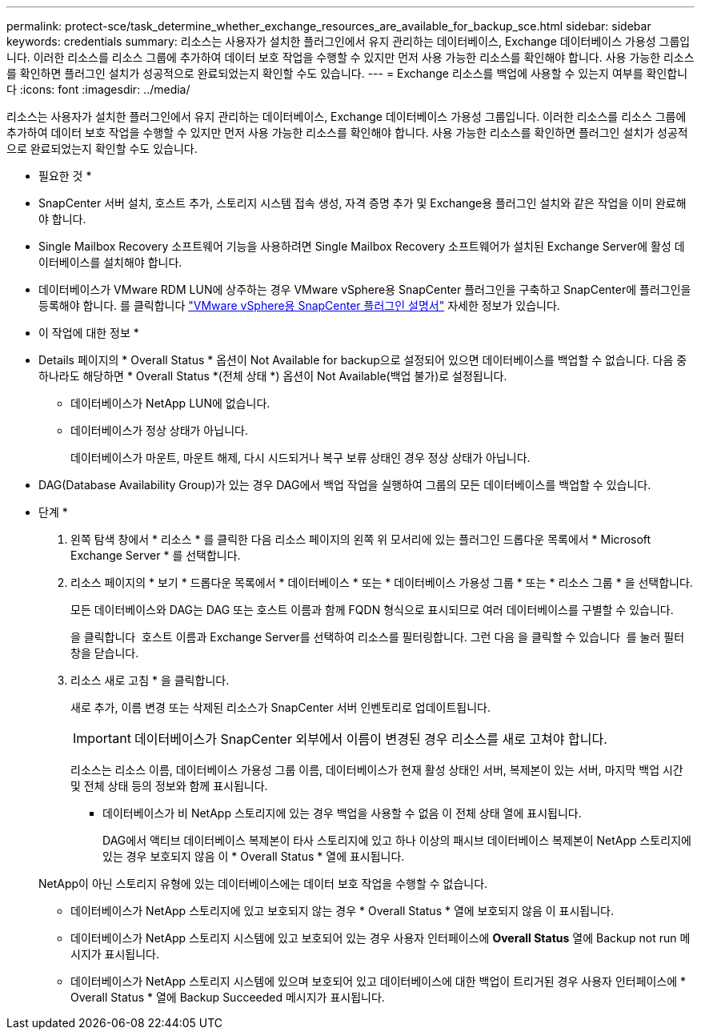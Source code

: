 ---
permalink: protect-sce/task_determine_whether_exchange_resources_are_available_for_backup_sce.html 
sidebar: sidebar 
keywords: credentials 
summary: 리소스는 사용자가 설치한 플러그인에서 유지 관리하는 데이터베이스, Exchange 데이터베이스 가용성 그룹입니다. 이러한 리소스를 리소스 그룹에 추가하여 데이터 보호 작업을 수행할 수 있지만 먼저 사용 가능한 리소스를 확인해야 합니다. 사용 가능한 리소스를 확인하면 플러그인 설치가 성공적으로 완료되었는지 확인할 수도 있습니다. 
---
= Exchange 리소스를 백업에 사용할 수 있는지 여부를 확인합니다
:icons: font
:imagesdir: ../media/


[role="lead"]
리소스는 사용자가 설치한 플러그인에서 유지 관리하는 데이터베이스, Exchange 데이터베이스 가용성 그룹입니다. 이러한 리소스를 리소스 그룹에 추가하여 데이터 보호 작업을 수행할 수 있지만 먼저 사용 가능한 리소스를 확인해야 합니다. 사용 가능한 리소스를 확인하면 플러그인 설치가 성공적으로 완료되었는지 확인할 수도 있습니다.

* 필요한 것 *

* SnapCenter 서버 설치, 호스트 추가, 스토리지 시스템 접속 생성, 자격 증명 추가 및 Exchange용 플러그인 설치와 같은 작업을 이미 완료해야 합니다.
* Single Mailbox Recovery 소프트웨어 기능을 사용하려면 Single Mailbox Recovery 소프트웨어가 설치된 Exchange Server에 활성 데이터베이스를 설치해야 합니다.
* 데이터베이스가 VMware RDM LUN에 상주하는 경우 VMware vSphere용 SnapCenter 플러그인을 구축하고 SnapCenter에 플러그인을 등록해야 합니다. 를 클릭합니다 https://docs.netapp.com/us-en/sc-plugin-vmware-vsphere/scpivs44_get_started_overview.html["VMware vSphere용 SnapCenter 플러그인 설명서"] 자세한 정보가 있습니다.


* 이 작업에 대한 정보 *

* Details 페이지의 * Overall Status * 옵션이 Not Available for backup으로 설정되어 있으면 데이터베이스를 백업할 수 없습니다. 다음 중 하나라도 해당하면 * Overall Status *(전체 상태 *) 옵션이 Not Available(백업 불가)로 설정됩니다.
+
** 데이터베이스가 NetApp LUN에 없습니다.
** 데이터베이스가 정상 상태가 아닙니다.
+
데이터베이스가 마운트, 마운트 해제, 다시 시드되거나 복구 보류 상태인 경우 정상 상태가 아닙니다.



* DAG(Database Availability Group)가 있는 경우 DAG에서 백업 작업을 실행하여 그룹의 모든 데이터베이스를 백업할 수 있습니다.


* 단계 *

. 왼쪽 탐색 창에서 * 리소스 * 를 클릭한 다음 리소스 페이지의 왼쪽 위 모서리에 있는 플러그인 드롭다운 목록에서 * Microsoft Exchange Server * 를 선택합니다.
. 리소스 페이지의 * 보기 * 드롭다운 목록에서 * 데이터베이스 * 또는 * 데이터베이스 가용성 그룹 * 또는 * 리소스 그룹 * 을 선택합니다.
+
모든 데이터베이스와 DAG는 DAG 또는 호스트 이름과 함께 FQDN 형식으로 표시되므로 여러 데이터베이스를 구별할 수 있습니다.

+
을 클릭합니다 image:../media/filter_icon.gif[""] 호스트 이름과 Exchange Server를 선택하여 리소스를 필터링합니다. 그런 다음 을 클릭할 수 있습니다 image:../media/filter_icon.gif[""] 를 눌러 필터 창을 닫습니다.

. 리소스 새로 고침 * 을 클릭합니다.
+
새로 추가, 이름 변경 또는 삭제된 리소스가 SnapCenter 서버 인벤토리로 업데이트됩니다.

+

IMPORTANT: 데이터베이스가 SnapCenter 외부에서 이름이 변경된 경우 리소스를 새로 고쳐야 합니다.

+
리소스는 리소스 이름, 데이터베이스 가용성 그룹 이름, 데이터베이스가 현재 활성 상태인 서버, 복제본이 있는 서버, 마지막 백업 시간 및 전체 상태 등의 정보와 함께 표시됩니다.

+
** 데이터베이스가 비 NetApp 스토리지에 있는 경우 백업을 사용할 수 없음 이 전체 상태 열에 표시됩니다.
+
DAG에서 액티브 데이터베이스 복제본이 타사 스토리지에 있고 하나 이상의 패시브 데이터베이스 복제본이 NetApp 스토리지에 있는 경우 보호되지 않음 이 * Overall Status * 열에 표시됩니다.

+
NetApp이 아닌 스토리지 유형에 있는 데이터베이스에는 데이터 보호 작업을 수행할 수 없습니다.

** 데이터베이스가 NetApp 스토리지에 있고 보호되지 않는 경우 * Overall Status * 열에 보호되지 않음 이 표시됩니다.
** 데이터베이스가 NetApp 스토리지 시스템에 있고 보호되어 있는 경우 사용자 인터페이스에 *Overall Status* 열에 Backup not run 메시지가 표시됩니다.
** 데이터베이스가 NetApp 스토리지 시스템에 있으며 보호되어 있고 데이터베이스에 대한 백업이 트리거된 경우 사용자 인터페이스에 * Overall Status * 열에 Backup Succeeded 메시지가 표시됩니다.



